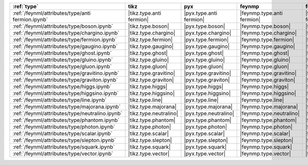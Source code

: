 =================================================== ========================== ========================= ============================ ============================= ========================= ========================= =========================== =============================
:ref:`type`                                         tikz                       pyx                       feynmp                       feynman                       dot                       mpl                       ascii                       unicode                       
=================================================== ========================== ========================= ============================ ============================= ========================= ========================= =========================== =============================
:ref:`/feynml/attributes/type/anti fermion.ipynb`   |tikz.type.anti fermion|   |pyx.type.anti fermion|   |feynmp.type.anti fermion|   |feynman.type.anti fermion|   |dot.type.anti fermion|   |mpl.type.anti fermion|   |ascii.type.anti fermion|   |unicode.type.anti fermion|   
:ref:`/feynml/attributes/type/boson.ipynb`          |tikz.type.boson|          |pyx.type.boson|          |feynmp.type.boson|          |feynman.type.boson|          |dot.type.boson|          |mpl.type.boson|          |ascii.type.boson|          |unicode.type.boson|          
:ref:`/feynml/attributes/type/chargino.ipynb`       |tikz.type.chargino|       |pyx.type.chargino|       |feynmp.type.chargino|       |feynman.type.chargino|       |dot.type.chargino|       |mpl.type.chargino|       |ascii.type.chargino|       |unicode.type.chargino|       
:ref:`/feynml/attributes/type/fermion.ipynb`        |tikz.type.fermion|        |pyx.type.fermion|        |feynmp.type.fermion|        |feynman.type.fermion|        |dot.type.fermion|        |mpl.type.fermion|        |ascii.type.fermion|        |unicode.type.fermion|        
:ref:`/feynml/attributes/type/gaugino.ipynb`        |tikz.type.gaugino|        |pyx.type.gaugino|        |feynmp.type.gaugino|        |feynman.type.gaugino|        |dot.type.gaugino|        |mpl.type.gaugino|        |ascii.type.gaugino|        |unicode.type.gaugino|        
:ref:`/feynml/attributes/type/ghost.ipynb`          |tikz.type.ghost|          |pyx.type.ghost|          |feynmp.type.ghost|          |feynman.type.ghost|          |dot.type.ghost|          |mpl.type.ghost|          |ascii.type.ghost|          |unicode.type.ghost|          
:ref:`/feynml/attributes/type/gluino.ipynb`         |tikz.type.gluino|         |pyx.type.gluino|         |feynmp.type.gluino|         |feynman.type.gluino|         |dot.type.gluino|         |mpl.type.gluino|         |ascii.type.gluino|         |unicode.type.gluino|         
:ref:`/feynml/attributes/type/gluon.ipynb`          |tikz.type.gluon|          |pyx.type.gluon|          |feynmp.type.gluon|          |feynman.type.gluon|          |dot.type.gluon|          |mpl.type.gluon|          |ascii.type.gluon|          |unicode.type.gluon|          
:ref:`/feynml/attributes/type/gravitino.ipynb`      |tikz.type.gravitino|      |pyx.type.gravitino|      |feynmp.type.gravitino|      |feynman.type.gravitino|      |dot.type.gravitino|      |mpl.type.gravitino|      |ascii.type.gravitino|      |unicode.type.gravitino|      
:ref:`/feynml/attributes/type/graviton.ipynb`       |tikz.type.graviton|       |pyx.type.graviton|       |feynmp.type.graviton|       |feynman.type.graviton|       |dot.type.graviton|       |mpl.type.graviton|       |ascii.type.graviton|       |unicode.type.graviton|       
:ref:`/feynml/attributes/type/higgs.ipynb`          |tikz.type.higgs|          |pyx.type.higgs|          |feynmp.type.higgs|          |feynman.type.higgs|          |dot.type.higgs|          |mpl.type.higgs|          |ascii.type.higgs|          |unicode.type.higgs|          
:ref:`/feynml/attributes/type/higgsino.ipynb`       |tikz.type.higgsino|       |pyx.type.higgsino|       |feynmp.type.higgsino|       |feynman.type.higgsino|       |dot.type.higgsino|       |mpl.type.higgsino|       |ascii.type.higgsino|       |unicode.type.higgsino|       
:ref:`/feynml/attributes/type/line.ipynb`           |tikz.type.line|           |pyx.type.line|           |feynmp.type.line|           |feynman.type.line|           |dot.type.line|           |mpl.type.line|           |ascii.type.line|           |unicode.type.line|           
:ref:`/feynml/attributes/type/majorana.ipynb`       |tikz.type.majorana|       |pyx.type.majorana|       |feynmp.type.majorana|       |feynman.type.majorana|       |dot.type.majorana|       |mpl.type.majorana|       |ascii.type.majorana|       |unicode.type.majorana|       
:ref:`/feynml/attributes/type/neutralino.ipynb`     |tikz.type.neutralino|     |pyx.type.neutralino|     |feynmp.type.neutralino|     |feynman.type.neutralino|     |dot.type.neutralino|     |mpl.type.neutralino|     |ascii.type.neutralino|     |unicode.type.neutralino|     
:ref:`/feynml/attributes/type/phantom.ipynb`        |tikz.type.phantom|        |pyx.type.phantom|        |feynmp.type.phantom|        |feynman.type.phantom|        |dot.type.phantom|        |mpl.type.phantom|        |ascii.type.phantom|        |unicode.type.phantom|        
:ref:`/feynml/attributes/type/photon.ipynb`         |tikz.type.photon|         |pyx.type.photon|         |feynmp.type.photon|         |feynman.type.photon|         |dot.type.photon|         |mpl.type.photon|         |ascii.type.photon|         |unicode.type.photon|         
:ref:`/feynml/attributes/type/scalar.ipynb`         |tikz.type.scalar|         |pyx.type.scalar|         |feynmp.type.scalar|         |feynman.type.scalar|         |dot.type.scalar|         |mpl.type.scalar|         |ascii.type.scalar|         |unicode.type.scalar|         
:ref:`/feynml/attributes/type/slepton.ipynb`        |tikz.type.slepton|        |pyx.type.slepton|        |feynmp.type.slepton|        |feynman.type.slepton|        |dot.type.slepton|        |mpl.type.slepton|        |ascii.type.slepton|        |unicode.type.slepton|        
:ref:`/feynml/attributes/type/squark.ipynb`         |tikz.type.squark|         |pyx.type.squark|         |feynmp.type.squark|         |feynman.type.squark|         |dot.type.squark|         |mpl.type.squark|         |ascii.type.squark|         |unicode.type.squark|         
:ref:`/feynml/attributes/type/vector.ipynb`         |tikz.type.vector|         |pyx.type.vector|         |feynmp.type.vector|         |feynman.type.vector|         |dot.type.vector|         |mpl.type.vector|         |ascii.type.vector|         |unicode.type.vector|         
=================================================== ========================== ========================= ============================ ============================= ========================= ========================= =========================== =============================
